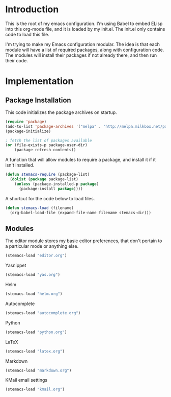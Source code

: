 * Introduction

This is the root of my emacs configuration.  I'm using Babel to embed ELisp into
this org-mode file, and it is loaded by my init.el.  The init.el only contains
code to load this file.

I'm trying to make my Emacs configuration modular.  The idea is that each module
will have a list of required packages, along with configuration code.  The
modules will install their packages if not already there, and then run their
code.

* Implementation
** Package Installation

This code initializes the package archives on startup.

#+begin_src emacs-lisp :tangle yes
(require 'package)
(add-to-list 'package-archives '("melpa" . "http://melpa.milkbox.net/packages/") t)
(package-initialize)

; fetch the list of packages available
(or (file-exists-p package-user-dir)
    (package-refresh-contents))
#+end_src

A function that will allow modules to require a package, and install it if it
isn't installed.

#+begin_src emacs-lisp :tangle yes
(defun stemacs-require (package-list)
  (dolist (package package-list)
    (unless (package-installed-p package)
      (package-install package))))
#+end_src

A shortcut for the code below to load files.

#+begin_src emacs-lisp :tangle yes
(defun stemacs-load (filename)
  (org-babel-load-file (expand-file-name filename stemacs-dir)))
#+end_src

** Modules

The editor module stores my basic editor preferences, that don't pertain to a
particular mode or anything else.

#+begin_src emacs-lisp :tangle yes
(stemacs-load "editor.org")
#+end_src

Yasnippet

#+begin_src emacs-lisp :tangle yes
(stemacs-load "yas.org")
#+end_src

Helm

#+begin_src emacs-lisp :tangle yes
(stemacs-load "helm.org")
#+end_src

Autocomplete

#+begin_src emacs-lisp :tangle yes
(stemacs-load "autocomplete.org")
#+end_src

Python

#+begin_src emacs-lisp :tangle yes
(stemacs-load "python.org")
#+end_src

LaTeX

#+begin_src emacs-lisp :tangle yes
(stemacs-load "latex.org")
#+end_src

Markdown

#+begin_src emacs-lisp :tangle yes
(stemacs-load "markdown.org")
#+end_src

KMail email settings

#+begin_src emacs-lisp :tangle yes
(stemacs-load "kmail.org")
#+end_src

